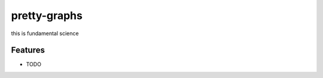 =============================
pretty-graphs
=============================

this is fundamental science


Features
--------

* TODO

